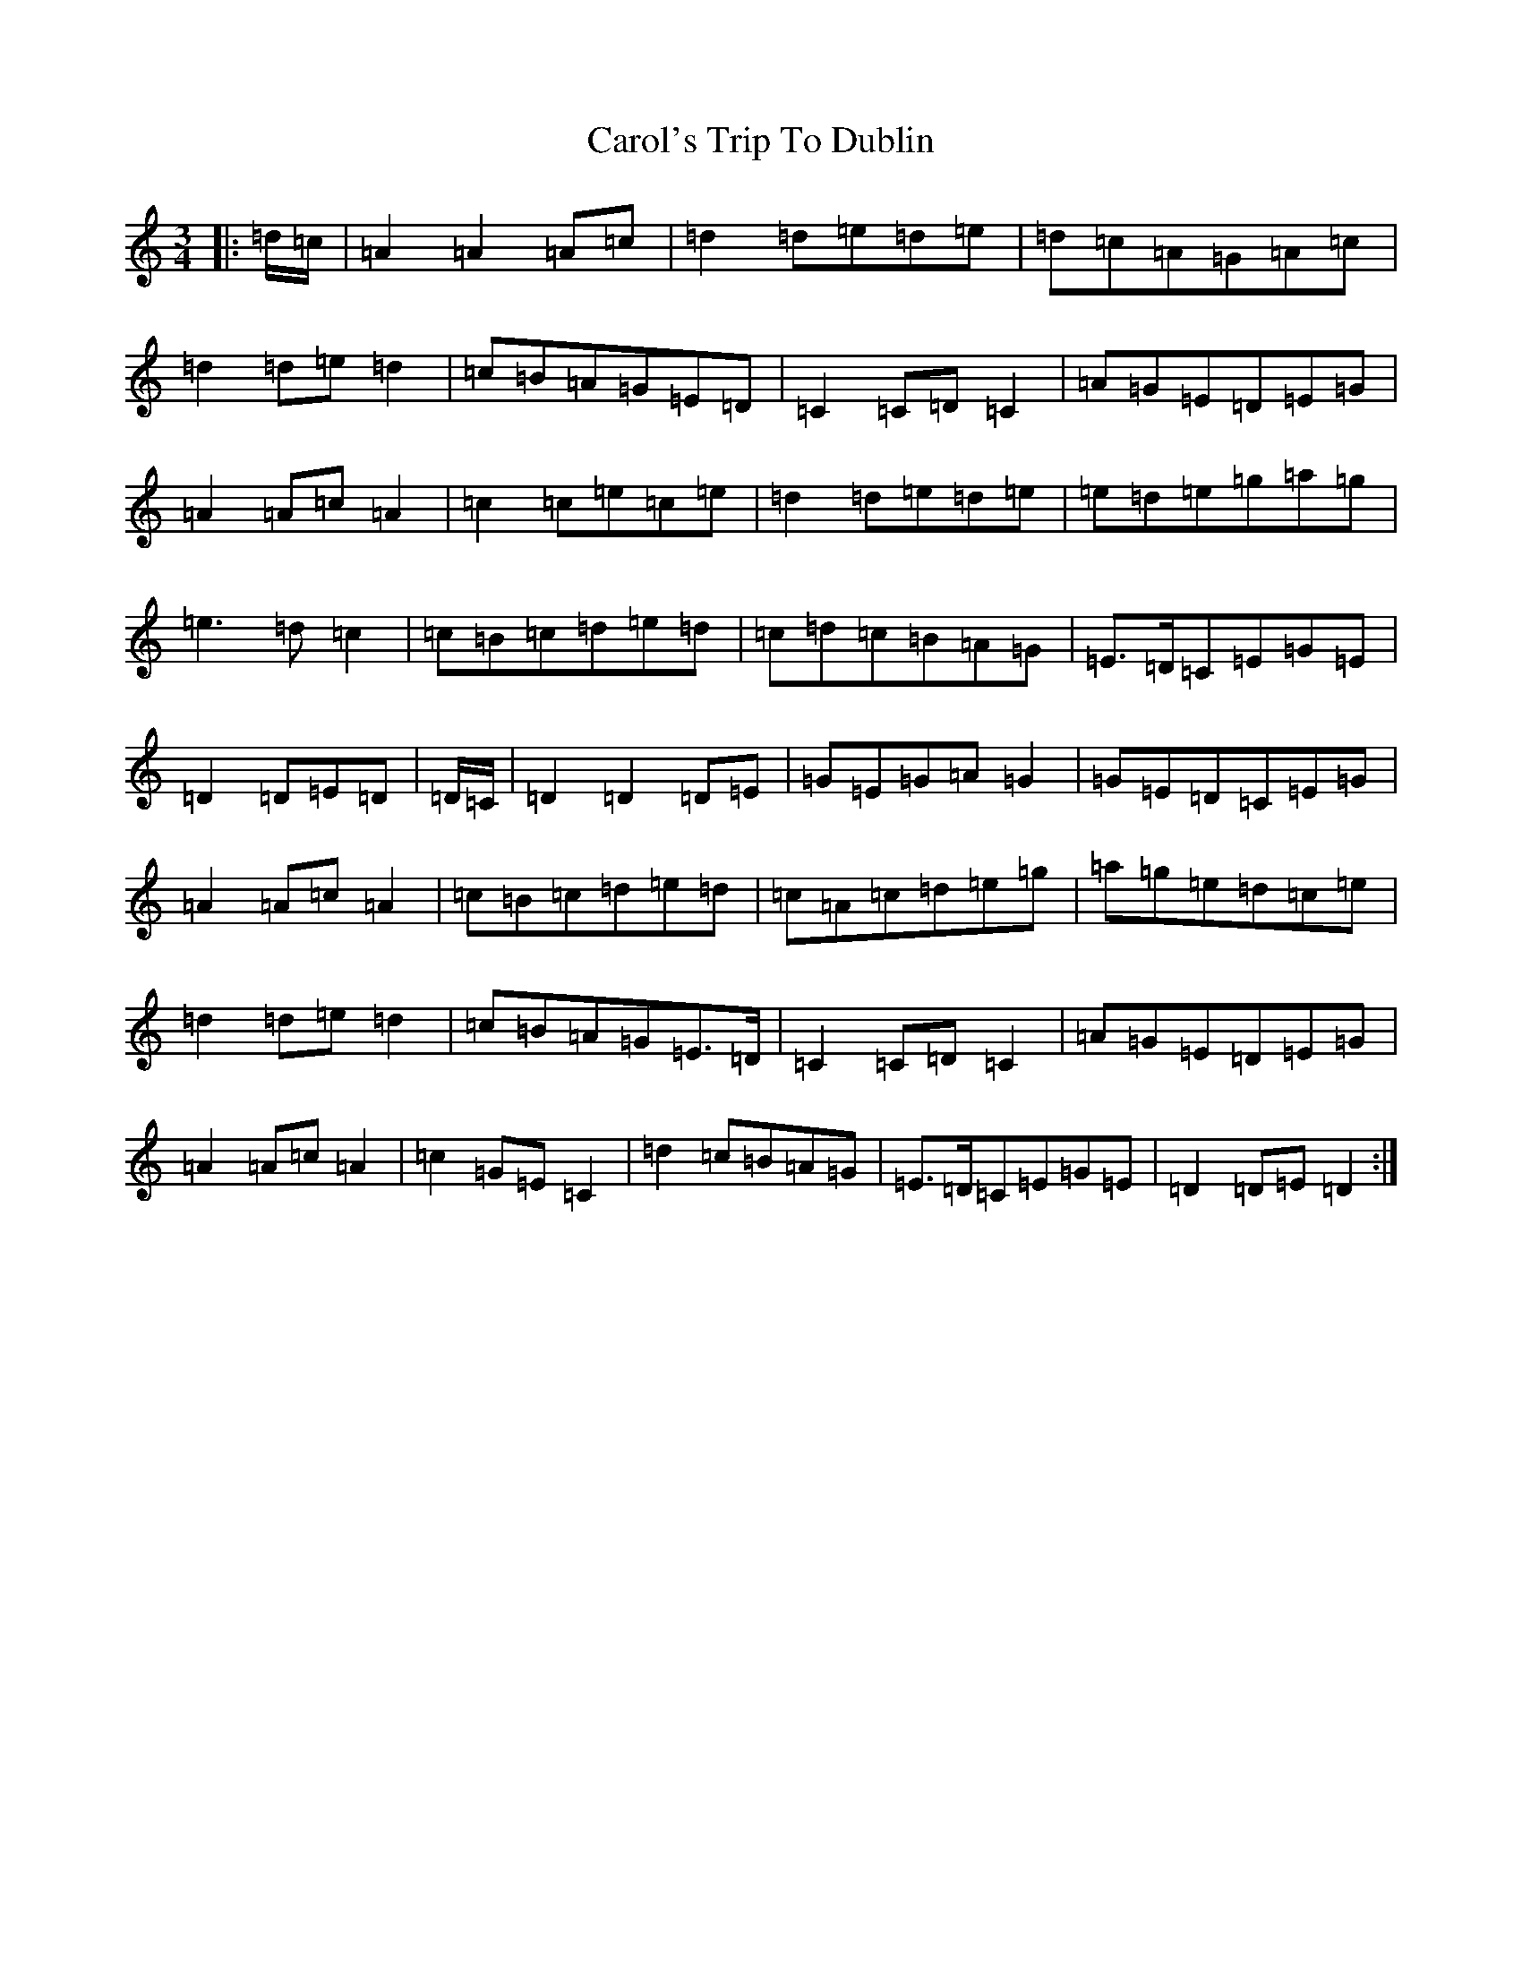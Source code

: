 X: 14158
T: Carol's Trip To Dublin
S: https://thesession.org/tunes/9329#setting9329
Z: D Major
R: waltz
M:3/4
L:1/8
K: C Major
|:=d/2=c/2|=A2=A2=A=c|=d2=d=e=d=e|=d=c=A=G=A=c|=d2=d=e=d2|=c=B=A=G=E=D|=C2=C=D=C2|=A=G=E=D=E=G|=A2=A=c=A2|=c2=c=e=c=e|=d2=d=e=d=e|=e=d=e=g=a=g|=e3=d=c2|=c=B=c=d=e=d|=c=d=c=B=A=G|=E>=D=C=E=G=E|=D2=D=E=D|=D/2=C/2|=D2=D2=D=E|=G=E=G=A=G2|=G=E=D=C=E=G|=A2=A=c=A2|=c=B=c=d=e=d|=c=A=c=d=e=g|=a=g=e=d=c=e|=d2=d=e=d2|=c=B=A=G=E>=D|=C2=C=D=C2|=A=G=E=D=E=G|=A2=A=c=A2|=c2=G=E=C2|=d2=c=B=A=G|=E>=D=C=E=G=E|=D2=D=E=D2:|